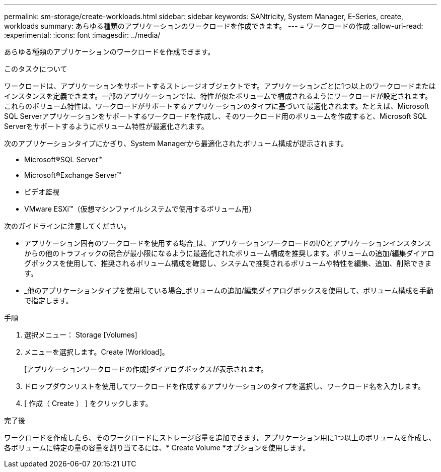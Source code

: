 ---
permalink: sm-storage/create-workloads.html 
sidebar: sidebar 
keywords: SANtricity, System Manager, E-Series, create, workloads 
summary: あらゆる種類のアプリケーションのワークロードを作成できます。 
---
= ワークロードの作成
:allow-uri-read: 
:experimental: 
:icons: font
:imagesdir: ../media/


[role="lead"]
あらゆる種類のアプリケーションのワークロードを作成できます。

.このタスクについて
ワークロードは、アプリケーションをサポートするストレージオブジェクトです。アプリケーションごとに1つ以上のワークロードまたはインスタンスを定義できます。一部のアプリケーションでは、特性が似たボリュームで構成されるようにワークロードが設定されます。これらのボリューム特性は、ワークロードがサポートするアプリケーションのタイプに基づいて最適化されます。たとえば、Microsoft SQL Serverアプリケーションをサポートするワークロードを作成し、そのワークロード用のボリュームを作成すると、Microsoft SQL Serverをサポートするようにボリューム特性が最適化されます。

次のアプリケーションタイプにかぎり、System Managerから最適化されたボリューム構成が提示されます。

* Microsoft®SQL Server™
* Microsoft®Exchange Server™
* ビデオ監視
* VMware ESXi™（仮想マシンファイルシステムで使用するボリューム用）


次のガイドラインに注意してください。

* アプリケーション固有のワークロードを使用する場合_は、アプリケーションワークロードのI/Oとアプリケーションインスタンスからの他のトラフィックの競合が最小限になるように最適化されたボリューム構成を推奨します。ボリュームの追加/編集ダイアログボックスを使用して、推奨されるボリューム構成を確認し、システムで推奨されるボリュームや特性を編集、追加、削除できます。
* _他のアプリケーションタイプを使用している場合_ボリュームの追加/編集ダイアログボックスを使用して、ボリューム構成を手動で指定します。


.手順
. 選択メニュー： Storage [Volumes]
. メニューを選択します。Create [Workload]。
+
[アプリケーションワークロードの作成]ダイアログボックスが表示されます。

. ドロップダウンリストを使用してワークロードを作成するアプリケーションのタイプを選択し、ワークロード名を入力します。
. [ 作成（ Create ） ] をクリックします。


.完了後
ワークロードを作成したら、そのワークロードにストレージ容量を追加できます。アプリケーション用に1つ以上のボリュームを作成し、各ボリュームに特定の量の容量を割り当てるには、* Create Volume *オプションを使用します。
